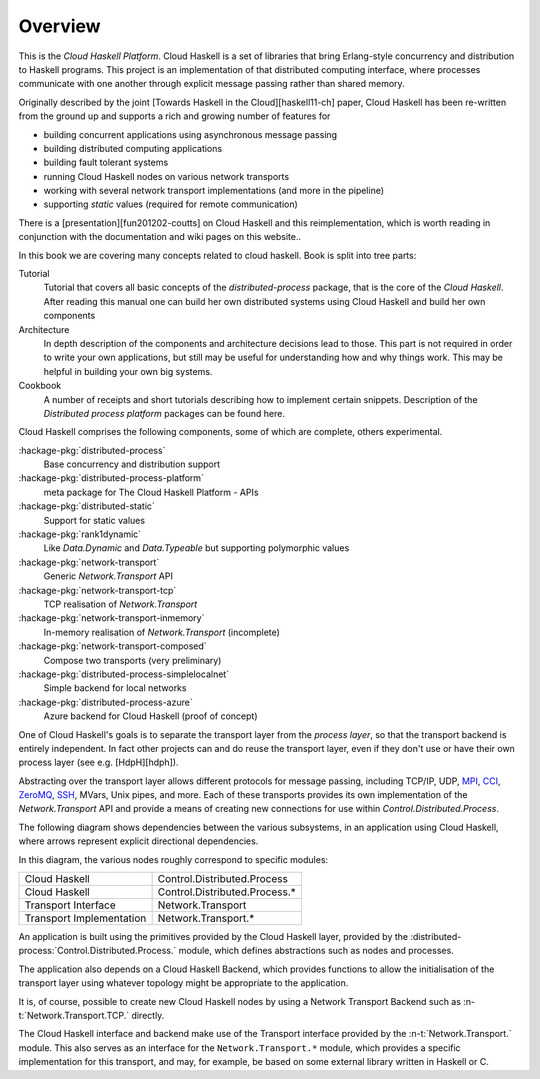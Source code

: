 Overview
========

This is the `Cloud Haskell Platform`. Cloud Haskell is a set of libraries that bring
Erlang-style concurrency and distribution to Haskell programs. This
project is an implementation of that distributed computing interface, where
processes communicate with one another through explicit message passing rather
than shared memory.

Originally described by the joint [Towards Haskell in the Cloud][haskell11-ch] paper,
Cloud Haskell has been re-written from the ground up and supports a rich and
growing number of features for

* building concurrent applications using asynchronous message passing
* building distributed computing applications
* building fault tolerant systems
* running Cloud Haskell nodes on various network transports
* working with several network transport implementations (and more in the pipeline)
* supporting *static* values (required for remote communication)

There is a [presentation][fun201202-coutts] on Cloud Haskell and this reimplementation,
which is worth reading in conjunction with the documentation and wiki pages on this website..

In this book we are covering many concepts related to cloud haskell. Book is split
into tree parts:

Tutorial
  Tutorial that covers all basic concepts of the `distributed-process` package,
  that is the core of the `Cloud Haskell`. After reading this manual one can build
  her own distributed systems using Cloud Haskell and build her own components

Architecture
  In depth description of the components and architecture decisions lead to those.
  This part is not required in order to write your own applications, but still
  may be useful for understanding how and why things work. This may be helpful in
  building your own big systems.

Cookbook
  A number of receipts and short tutorials describing how to implement certain
  snippets. Description of the `Distributed process platform` packages can be
  found here.


Cloud Haskell comprises the following components, some of which are complete,
others experimental.

:hackage-pkg:`distributed-process`
    Base concurrency and distribution support

:hackage-pkg:`distributed-process-platform`
   meta package for The Cloud Haskell Platform - APIs

:hackage-pkg:`distributed-static`
   Support for static values

:hackage-pkg:`rank1dynamic`
   Like `Data.Dynamic` and `Data.Typeable` but supporting polymorphic values

:hackage-pkg:`network-transport`
   Generic `Network.Transport` API

:hackage-pkg:`network-transport-tcp`
    TCP realisation of `Network.Transport`

:hackage-pkg:`network-transport-inmemory`
    In-memory realisation of `Network.Transport` (incomplete)

:hackage-pkg:`network-transport-composed`
    Compose two transports (very preliminary)

:hackage-pkg:`distributed-process-simplelocalnet`
    Simple backend for local networks

:hackage-pkg:`distributed-process-azure`
    Azure backend for Cloud Haskell (proof of concept)

One of Cloud Haskell's goals is to separate the transport layer from the
*process layer*, so that the transport backend is entirely independent. In fact
other projects can and do reuse the transport layer, even if they don't use or
have their own process layer (see e.g. [HdpH][hdph]).

Abstracting over the transport layer allows different protocols for
message passing, including TCP/IP, UDP, `MPI <http://en.wikipedia.org/wiki/Message_Passing_Interface>`_,
`CCI <http://www.olcf.ornl.gov/center-projects/common-communication-interface/>`_,
`ZeroMQ <http://zeromq.org>`_, `SSH <http://openssh.com>`_, MVars, Unix pipes, and more.
Each of these transports provides its own implementation of the `Network.Transport` API
and provide a means of creating new connections for use within `Control.Distributed.Process`.

The following diagram shows dependencies between the various subsystems,
in an application using Cloud Haskell, where arrows represent explicit
directional dependencies.

.. graphviz::

   digraph {
      app->dp->nt;
      app->chb->nti->hctl;
      app[label="Application"];
      dp[label="Cloud Haskell\n(distributed-process)"];
      nt[label="Transport Interface\n(network-transport)"];
      chb[label="Cloud Haskell Backend\n(distributed-process-*)"];
      nti[label="Transport Implementation\n(network-transport-*)"];
      hctl[label="Haskell/C Transport Library"];
   }

In this diagram, the various nodes roughly correspond to specific modules:

========================     ==============================
Cloud Haskell                Control.Distributed.Process
Cloud Haskell                Control.Distributed.Process.*
Transport Interface          Network.Transport
Transport Implementation     Network.Transport.*
========================     ==============================

An application is built using the primitives provided by the Cloud
Haskell layer, provided by the :distributed-process:`Control.Distributed.Process.` module, which
defines abstractions such as nodes and processes.

The application also depends on a Cloud Haskell Backend, which
provides functions to allow the initialisation of the transport layer
using whatever topology might be appropriate to the application.

It is, of course, possible to create new Cloud Haskell nodes by
using a Network Transport Backend such as :n-t:`Network.Transport.TCP.`
directly.

The Cloud Haskell interface and backend make use of the Transport
interface provided by the :n-t:`Network.Transport.` module.
This also serves as an interface for the ``Network.Transport.*``
module, which provides a specific implementation for this transport,
and may, for example, be based on some external library written in
Haskell or C.
